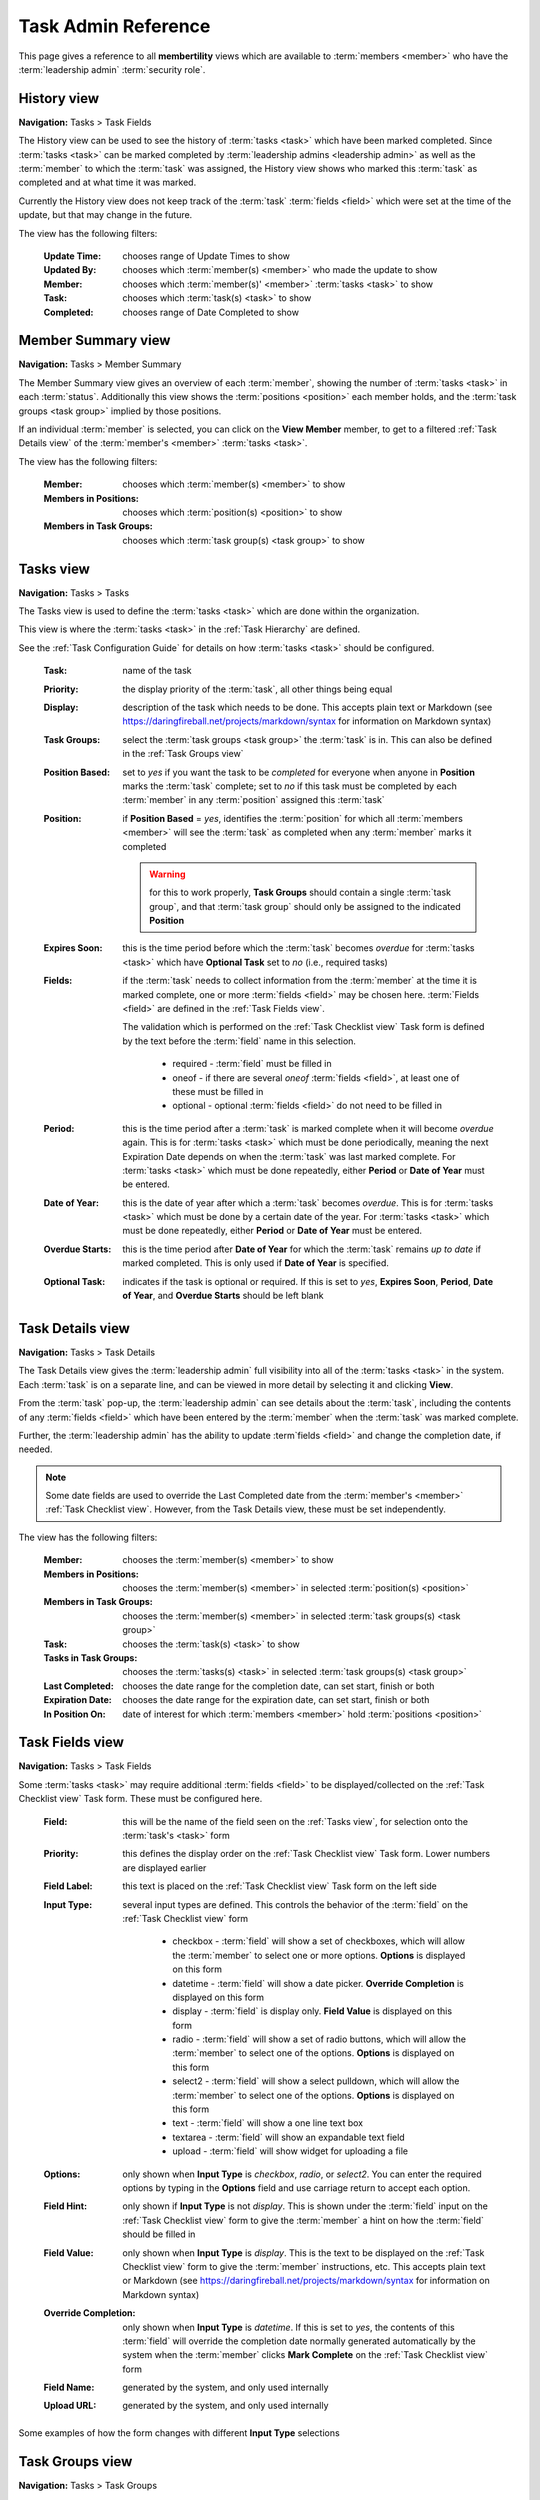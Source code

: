 ===========================================
Task Admin Reference
===========================================

This page gives a reference to all **membertility** views which are available to
:term:`members <member>` who have the :term:`leadership admin` :term:`security role`.

.. _History view:

History view
================
**Navigation:** Tasks > Task Fields

The History view can be used to see the history of :term:`tasks <task>` which have been marked completed.
Since :term:`tasks <task>` can be marked completed by :term:`leadership admins <leadership admin>` as well
as the :term:`member` to which the :term:`task` was assigned, the History view shows who marked this
:term:`task` as completed and at what time it was marked.

Currently the History view does not keep track of the :term:`task` :term:`fields <field>` which were set
at the time of the update, but that may change in the future.

The view has the following filters:

    :Update Time:
        chooses range of Update Times to show

    :Updated By:
        chooses which :term:`member(s) <member>` who made the update to show

    :Member:
        chooses which :term:`member(s)' <member>` :term:`tasks <task>` to show

    :Task:
        chooses which :term:`task(s) <task>` to show

    :Completed:
        chooses range of Date Completed to show

.. image:: images/history-view.*
    :align: center

.. image:: images/history-edit.*
    :align: center


.. _Member Summary view:

Member Summary view
===================
**Navigation:** Tasks > Member Summary

The Member Summary view gives an overview of each :term:`member`, showing the number of :term:`tasks <task>` in
each :term:`status`. Additionally this view shows the :term:`positions <position>` each member holds, and the
:term:`task groups <task group>` implied by those positions.

If an individual :term:`member` is selected, you can click on the **View Member** member, to get to a filtered
:ref:`Task Details view` of the :term:`member's <member>` :term:`tasks <task>`.

The view has the following filters:

    :Member:
        chooses which :term:`member(s) <member>` to show

    :Members in Positions:
        chooses which :term:`position(s) <position>` to show

    :Members in Task Groups:
        chooses which :term:`task group(s) <task group>` to show

.. image:: images/member-summary-view.*
    :align: center



.. _Tasks view:

Tasks view
===========
**Navigation:** Tasks > Tasks

The Tasks view is used to define the :term:`tasks <task>` which are done within the organization.

This view is where the :term:`tasks <task>` in the :ref:`Task Hierarchy` are defined.

See the :ref:`Task Configuration Guide` for details on how :term:`tasks <task>` should be configured.

    :Task:
        name of the task

    :Priority:
        the display priority of the :term:`task`, all other things being equal

    :Display:
        description of the task which needs to be done. This accepts plain text or
        Markdown (see https://daringfireball.net/projects/markdown/syntax for information on Markdown
        syntax)

    :Task Groups:
        select the :term:`task groups <task group>` the :term:`task` is in. This can also be defined
        in the :ref:`Task Groups view`

    :Position Based:
        set to *yes* if you want the task to be *completed* for everyone when anyone in **Position** marks the :term:`task` complete;
        set to *no* if this task must be completed by each :term:`member` in any :term:`position` assigned this :term:`task`

    :Position:
        if **Position Based** = *yes*, identifies the :term:`position` for which all :term:`members <member>` will see the :term:`task` as completed
        when any :term:`member` marks it completed

        .. warning::
        
            for this to work properly, **Task Groups** should contain a single :term:`task group`, and that
            :term:`task group` should only be assigned to the indicated **Position**

    :Expires Soon:
        this is the time period before which the :term:`task` becomes *overdue* for :term:`tasks <task>`
        which have **Optional Task** set to *no* (i.e., required tasks)

    :Fields:
        if the :term:`task` needs to collect information from the :term:`member` at the time it is marked
        complete, one or more :term:`fields <field>` may be chosen here. :term:`Fields <field>` are defined
        in the :ref:`Task Fields view`.

        The validation which is performed on the :ref:`Task Checklist view` Task form is defined by the text before
        the :term:`field` name in this selection.

            * required - :term:`field` must be filled in
            * oneof - if there are several *oneof* :term:`fields <field>`, at least one of these must be filled in
            * optional - optional :term:`fields <field>` do not need to be filled in

    :Period:
        this is the time period after a :term:`task` is marked complete when it will become *overdue* again. This
        is for :term:`tasks <task>` which must be done periodically, meaning the next Expiration Date depends on when
        the :term:`task` was last marked complete. For :term:`tasks <task>` which must be done repeatedly, either
        **Period** or **Date of Year** must be entered.

    :Date of Year:
        this is the date of year after which a :term:`task` becomes *overdue*. This is for :term:`tasks <task>` which
        must be done by a certain date of the year.  For :term:`tasks <task>` which must be done repeatedly, either
        **Period** or **Date of Year** must be entered.

    :Overdue Starts:
        this is the time period after **Date of Year** for which the :term:`task` remains *up to date* if marked
        completed. This is only used if **Date of Year** is specified.

    :Optional Task:
        indicates if the task is optional or required. If this is set to *yes*, **Expires Soon**, **Period**,
        **Date of Year**, and **Overdue Starts** should be left blank

.. image:: images/tasks-view.*
    :align: center

.. image:: images/tasks-create.*
    :align: center

.. image:: images/tasks-edit.*
    :align: center


.. _Task Details view:

Task Details view
=================
**Navigation:** Tasks > Task Details

The Task Details view gives the :term:`leadership admin` full visibility into all of the :term:`tasks <task>` in
the system. Each :term:`task` is on a separate line, and can be viewed in more detail by selecting it and clicking
**View**.

From the :term:`task` pop-up, the :term:`leadership admin` can see details about the :term:`task`, including
the contents of any :term:`fields <field>` which have been entered by the :term:`member` when the :term:`task`
was marked complete.

Further, the :term:`leadership admin` has the ability to update :term`fields <field>` and change the completion
date, if needed.

.. Note::
    Some date fields are used to override the Last Completed date from the :term:`member's <member>`
    :ref:`Task Checklist view`. However, from the Task Details view, these must be set independently.

The view has the following filters:

    :Member:
        chooses the :term:`member(s) <member>` to show

    :Members in Positions:
        chooses the :term:`member(s) <member>` in selected :term:`position(s) <position>`

    :Members in Task Groups:
        chooses the :term:`member(s) <member>` in selected :term:`task groups(s) <task group>`

    :Task:
        chooses the :term:`task(s) <task>` to show

    :Tasks in Task Groups:
        chooses the :term:`tasks(s) <task>` in selected :term:`task groups(s) <task group>`

    :Last Completed:
        chooses the date range for the completion date, can set start, finish or both

    :Expiration Date:
        chooses the date range for the expiration date, can set start, finish or both

    :In Position On:
        date of interest for which :term:`members <member>` hold :term:`positions <position>`

.. image:: images/task-details-view.*
    :align: center

.. image:: images/task-details-edit.*
    :align: center


.. _Task Fields view:

Task Fields view
=================
**Navigation:** Tasks > Task Fields

Some :term:`tasks <task>` may require additional :term:`fields <field>` to be displayed/collected on the
:ref:`Task Checklist view` Task form. These must be configured here.

    :Field:
        this will be the name of the field seen on the :ref:`Tasks view`, for selection onto the
        :term:`task's <task>` form

    :Priority:
        this defines the display order on the :ref:`Task Checklist view` Task form. Lower numbers are
        displayed earlier

    :Field Label:
        this text is placed on the :ref:`Task Checklist view` Task form on the left side

    :Input Type:
        several input types are defined. This controls the behavior of the :term:`field` on the
        :ref:`Task Checklist view` form

            * checkbox - :term:`field` will show a set of checkboxes, which will allow the :term:`member` to
              select one or more options. **Options** is displayed on this form
            * datetime - :term:`field` will show a date picker. **Override Completion** is displayed
              on this form
            * display - :term:`field` is display only. **Field Value** is displayed on this form
            * radio - :term:`field` will show a set of radio buttons, which will allow the :term:`member` to
              select one of the options. **Options** is displayed on this form
            * select2 - :term:`field` will show a select pulldown, which will allow the :term:`member` to
              select one of the options. **Options** is displayed on this form
            * text - :term:`field` will show a one line text box
            * textarea - :term:`field` will show an expandable text field
            * upload - :term:`field` will show widget for uploading a file

    :Options:
        only shown when **Input Type** is *checkbox*, *radio*, or *select2*. You can enter the required
        options by typing in the **Options** field and use carriage return to accept each option.

    :Field Hint:
        only shown if **Input Type** is not *display*. This is shown under the :term:`field` input
        on the :ref:`Task Checklist view` form to give the :term:`member` a hint on how the :term:`field`
        should be filled in

    :Field Value:
        only shown when **Input Type** is *display*. This is the text to be displayed on the
        :ref:`Task Checklist view` form to give the :term:`member` instructions, etc. This accepts
        plain text or Markdown (see https://daringfireball.net/projects/markdown/syntax for information on
        Markdown syntax)

    :Override Completion:
        only shown when **Input Type** is *datetime*. If this is set to *yes*, the contents of this
        :term:`field` will override the completion date normally generated automatically by the system
        when the :term:`member` clicks **Mark Complete** on the :ref:`Task Checklist view` form

    :Field Name:
        generated by the system, and only used internally

    :Upload URL:
        generated by the system, and only used internally

.. image:: images/task-fields-view.*
    :align: center

.. image:: images/task-fields-create.*
    :align: center

Some examples of how the form changes with different **Input Type** selections

.. image:: images/task-fields-create-checkbox.*
    :align: center

.. image:: images/task-fields-create-datetime.*
    :align: center


.. _Task Groups view:

Task Groups view
=================
**Navigation:** Tasks > Task Groups

The Task Groups view is used to define how :term:`tasks <task>` are grouped within the organization.

This view is where :term:`tasks <task>` are associated with the :term:`task group` to
follow the :ref:`Task Hierarchy`.

    :Task Group:
        name of the task group

    :Description:
        describes the task group, possibly giving more information than just the name

    :Task Groups:
        list of :term:`task groups <task group>` that are associated below this :term:`task group` to follow
        the :ref:`Task Hierarchy`

    :Tasks:
        list of :term:`tasks <task>` that are associated below this :term:`task group` to follow
        the :ref:`Task Hierarchy`

    :Members:
        list of :term:`members <member>` associated directly with this :term:`task group`. This can be configured
        here or in the :ref:`Positions view`

        .. Note::
            While it is possible to associate the :term:`member` directly with a :term:`task group`, it is recommended
            that this be done only indirectly by :term:`position`

.. image:: images/task-groups-view.*
    :align: center

.. image:: images/task-groups-edit.*
    :align: center



